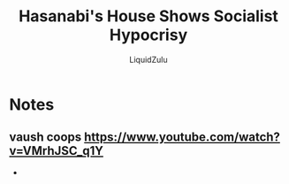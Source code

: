 #+TITLE:Hasanabi's House Shows Socialist Hypocrisy
#+AUTHOR:LiquidZulu
#+HTML_HEAD:<link rel="stylesheet" type="text/css" href="file:///e:/emacs/documents/org-css/css/org.css"/>
#+OPTIONS: ^:{}
#+begin_comment
/This file is best viewed in [[https://www.gnu.org/software/emacs/][emacs]]!/
#+end_comment

* Notes
** vaush coops https://www.youtube.com/watch?v=VMrhJSC_q1Y
+
